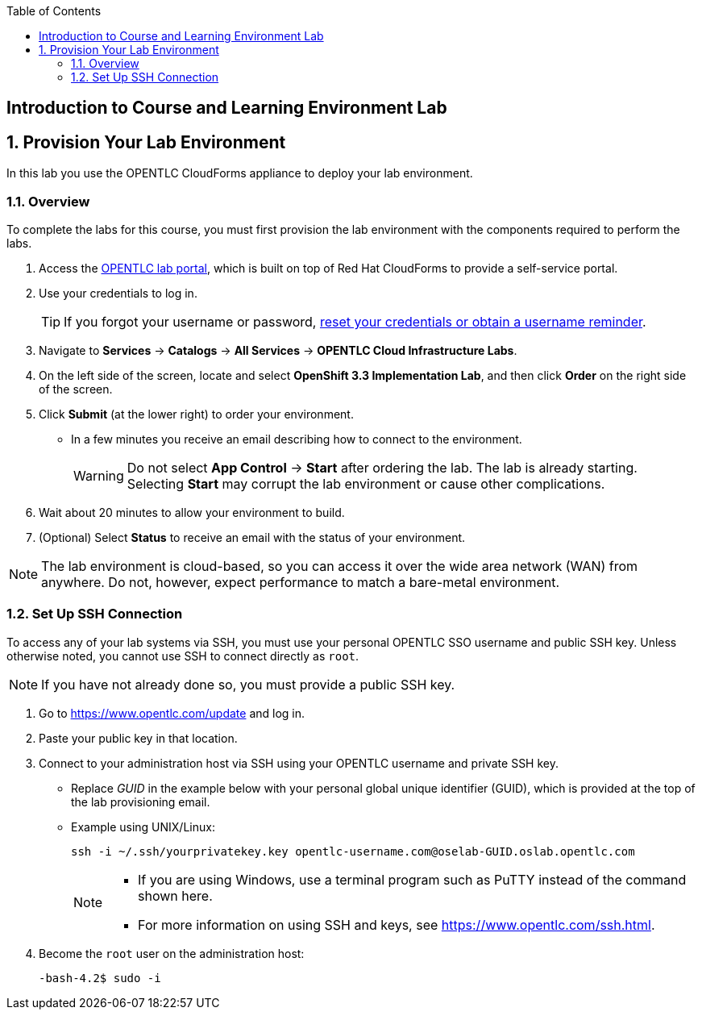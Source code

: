 :scrollbar:
:data-uri:
:toc2:
:icons: images/icons



== Introduction to Course and Learning Environment Lab

:numbered:

== Provision Your Lab Environment

In this lab you use the OPENTLC CloudForms appliance to deploy your lab environment.

=== Overview

To complete the labs for this course, you must first provision the lab environment with the components required to perform the labs.

. Access the link:https://labs.opentlc.com/[OPENTLC lab portal], which is built on top of Red Hat CloudForms to provide a self-service portal.

. Use your credentials to log in.
+
 
[TIP]
====
If you forgot your username or password, link:https://www.opentlc.com/pwm[reset your credentials or obtain a username reminder].
==== 

. Navigate to *Services* -> *Catalogs* -> *All Services* ->
 *OPENTLC Cloud Infrastructure Labs*.

. On the left side of the screen, locate and select *OpenShift 3.3 Implementation Lab*, and
 then click *Order* on the right side of the screen.

. Click *Submit* (at the lower right) to order your environment.
** In a few minutes you receive an email describing how to connect to the
 environment.
+
[WARNING]
Do not select *App Control* -> *Start* after ordering the lab. The lab is
 already starting. Selecting *Start* may corrupt the lab environment or cause
  other complications.

. Wait about 20 minutes to allow your environment to build.
. (Optional) Select *Status* to receive an email with the status of your
 environment.

[NOTE]
The lab environment is cloud-based, so you can access it over the wide area network (WAN) from anywhere. Do not, however, expect performance to match a bare-metal environment.


=== Set Up SSH Connection

To access any of your lab systems via SSH, you must use your personal OPENTLC
 SSO username and public SSH key. Unless otherwise noted, you cannot use SSH to
  connect directly as `root`.

[NOTE]
If you have not already done so, you must provide a public SSH key.

. Go to https://www.opentlc.com/update and log in.

. Paste your public key in that location.

. Connect to your administration host via SSH using your OPENTLC username and
 private SSH key.
** Replace _GUID_ in the example below with your personal global unique identifier (GUID), which is
 provided at the top of the lab provisioning email.
** Example using UNIX/Linux:
+
[source,text]
----
ssh -i ~/.ssh/yourprivatekey.key opentlc-username.com@oselab-GUID.oslab.opentlc.com
----
+
[NOTE]
====
* If you are using Windows, use a terminal program such as PuTTY instead of the
 command shown here.

* For more information on using SSH and keys, see https://www.opentlc.com/ssh.html.
====

. Become the `root` user on the administration host:
+
[source,text]
----
-bash-4.2$ sudo -i
----

:numbered!:
